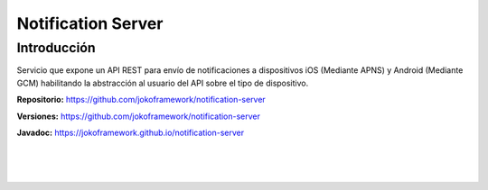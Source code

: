Notification Server
*******************

Introducción
============
Servicio que expone un API REST para envío de notificaciones a dispositivos iOS (Mediante APNS) y Android (Mediante GCM) habilitando la abstracción al usuario del API sobre el tipo de dispositivo.
 
**Repositorio:** https://github.com/jokoframework/notification-server

**Versiones:** https://github.com/jokoframework/notification-server

**Javadoc:** https://jokoframework.github.io/notification-server

|
|
|
